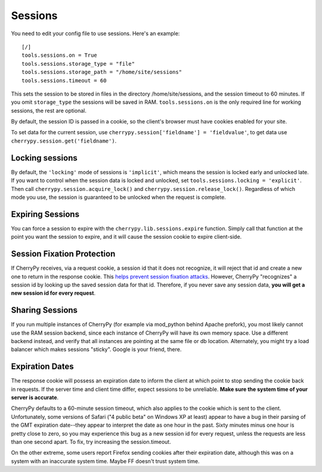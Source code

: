 ********
Sessions
********

You need to edit your config file to use sessions. Here's an example::

	[/]
	tools.sessions.on = True
	tools.sessions.storage_type = "file"
	tools.sessions.storage_path = "/home/site/sessions"
	tools.sessions.timeout = 60


This sets the session to be stored in files in the directory /home/site/sessions, and the session timeout to 60 minutes. If you omit ``storage_type`` the sessions will be saved in RAM.  ``tools.sessions.on`` is the only required line for working sessions, the rest are optional. 

By default, the session ID is passed in a cookie, so the client's browser must have cookies enabled for your site.

To set data for the current session, use ``cherrypy.session['fieldname'] = 'fieldvalue'``, to get data use ``cherrypy.session.get('fieldname')``.

================
Locking sessions
================

By default, the ``'locking'`` mode of sessions is ``'implicit'``, which means the session is locked early and unlocked late. If you want to control when the session data is locked and unlocked, set ``tools.sessions.locking = 'explicit'``. Then call ``cherrypy.session.acquire_lock()`` and ``cherrypy.session.release_lock()``. Regardless of which mode you use, the session is guaranteed to be unlocked when the request is complete.

=================
Expiring Sessions
=================

You can force a session to expire with the ``cherrypy.lib.sessions.expire`` function.  Simply call that function at the point you want the session to expire, and it will cause the session cookie to expire client-side.

===========================
Session Fixation Protection
===========================

If CherryPy receives, via a request cookie, a session id that it does not recognize, it will reject that id and create a new one to return in the response cookie. This `helps prevent session fixation attacks <http://en.wikipedia.org/wiki/Session_fixation#Regenerate_SID_on_each_request>`_. However, CherryPy "recognizes" a session id by looking up the saved session data for that id. Therefore, if you never save any session data, **you will get a new session id for every request**.

================
Sharing Sessions
================

If you run multiple instances of CherryPy (for example via mod_python behind Apache prefork), you most likely cannot use the RAM session backend, since each instance of CherryPy will have its own memory space. Use a different backend instead, and verify that all instances are pointing at the same file or db location. Alternately, you might try a load balancer which makes sessions "sticky". Google is your friend, there.

================
Expiration Dates
================

The response cookie will possess an expiration date to inform the client at which point to stop sending the cookie back in requests. If the server time and client time differ, expect sessions to be unreliable. **Make sure the system time of your server is accurate**.

CherryPy defaults to a 60-minute session timeout, which also applies to the cookie which is sent to the client. Unfortunately, some versions of Safari ("4 public beta" on Windows XP at least) appear to have a bug in their parsing of the GMT expiration date--they appear to interpret the date as one hour in the past. Sixty minutes minus one hour is pretty close to zero, so you may experience this bug as a new session id for every request, unless the requests are less than one second apart. To fix, try increasing the session.timeout.

On the other extreme, some users report Firefox sending cookies after their expiration date, although this was on a system with an inaccurate system time. Maybe FF doesn't trust system time.



